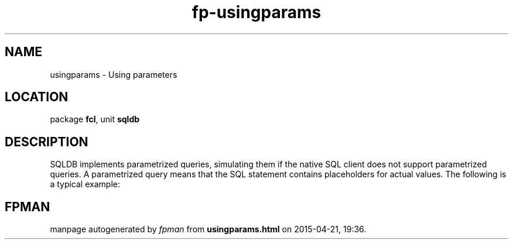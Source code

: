 .\" file autogenerated by fpman
.TH "fp-usingparams" 3 "2014-03-14" "fpman" "Free Pascal Programmer's Manual"
.SH NAME
usingparams - Using parameters
.SH LOCATION
package \fBfcl\fR, unit \fBsqldb\fR
.SH DESCRIPTION
SQLDB implements parametrized queries, simulating them if the native SQL client does not support parametrized queries. A parametrized query means that the SQL statement contains placeholders for actual values. The following is a typical example:


.SH FPMAN
manpage autogenerated by \fIfpman\fR from \fBusingparams.html\fR on 2015-04-21, 19:36.

